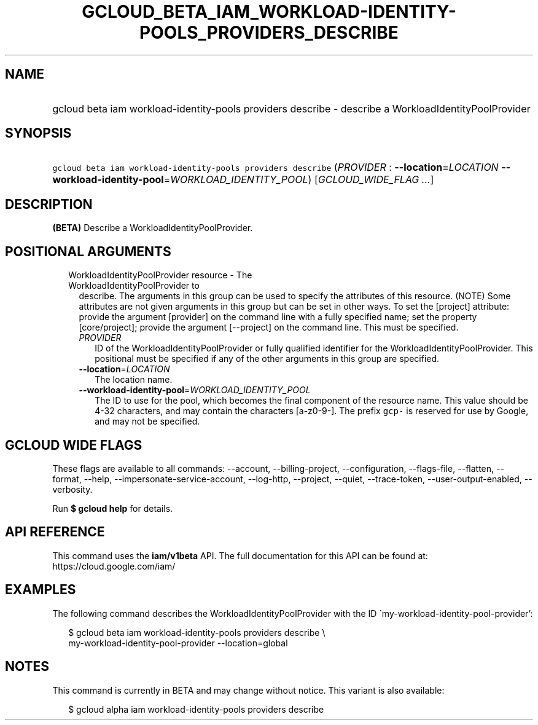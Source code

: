 
.TH "GCLOUD_BETA_IAM_WORKLOAD\-IDENTITY\-POOLS_PROVIDERS_DESCRIBE" 1



.SH "NAME"
.HP
gcloud beta iam workload\-identity\-pools providers describe \- describe a WorkloadIdentityPoolProvider



.SH "SYNOPSIS"
.HP
\f5gcloud beta iam workload\-identity\-pools providers describe\fR (\fIPROVIDER\fR\ :\ \fB\-\-location\fR=\fILOCATION\fR\ \fB\-\-workload\-identity\-pool\fR=\fIWORKLOAD_IDENTITY_POOL\fR) [\fIGCLOUD_WIDE_FLAG\ ...\fR]



.SH "DESCRIPTION"

\fB(BETA)\fR Describe a WorkloadIdentityPoolProvider.



.SH "POSITIONAL ARGUMENTS"

.RS 2m
.TP 2m

WorkloadIdentityPoolProvider resource \- The WorkloadIdentityPoolProvider to
describe. The arguments in this group can be used to specify the attributes of
this resource. (NOTE) Some attributes are not given arguments in this group but
can be set in other ways. To set the [project] attribute: provide the argument
[provider] on the command line with a fully specified name; set the property
[core/project]; provide the argument [\-\-project] on the command line. This
must be specified.

.RS 2m
.TP 2m
\fIPROVIDER\fR
ID of the WorkloadIdentityPoolProvider or fully qualified identifier for the
WorkloadIdentityPoolProvider. This positional must be specified if any of the
other arguments in this group are specified.

.TP 2m
\fB\-\-location\fR=\fILOCATION\fR
The location name.

.TP 2m
\fB\-\-workload\-identity\-pool\fR=\fIWORKLOAD_IDENTITY_POOL\fR
The ID to use for the pool, which becomes the final component of the resource
name. This value should be 4\-32 characters, and may contain the characters
[a\-z0\-9\-]. The prefix \f5gcp\-\fR is reserved for use by Google, and may not
be specified.


.RE
.RE
.sp

.SH "GCLOUD WIDE FLAGS"

These flags are available to all commands: \-\-account, \-\-billing\-project,
\-\-configuration, \-\-flags\-file, \-\-flatten, \-\-format, \-\-help,
\-\-impersonate\-service\-account, \-\-log\-http, \-\-project, \-\-quiet,
\-\-trace\-token, \-\-user\-output\-enabled, \-\-verbosity.

Run \fB$ gcloud help\fR for details.



.SH "API REFERENCE"

This command uses the \fBiam/v1beta\fR API. The full documentation for this API
can be found at: https://cloud.google.com/iam/



.SH "EXAMPLES"

The following command describes the WorkloadIdentityPoolProvider with the ID
\'my\-workload\-identity\-pool\-provider':

.RS 2m
$ gcloud beta iam workload\-identity\-pools providers describe \e
    my\-workload\-identity\-pool\-provider \-\-location=global
.RE



.SH "NOTES"

This command is currently in BETA and may change without notice. This variant is
also available:

.RS 2m
$ gcloud alpha iam workload\-identity\-pools providers describe
.RE

